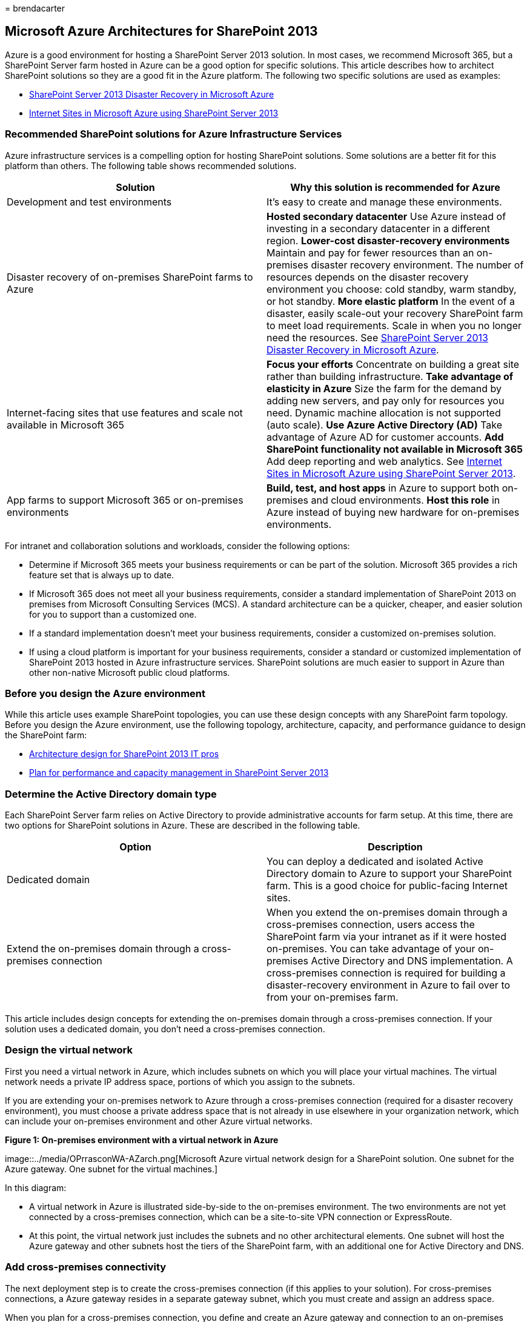 = 
brendacarter

== Microsoft Azure Architectures for SharePoint 2013

Azure is a good environment for hosting a SharePoint Server 2013
solution. In most cases, we recommend Microsoft 365, but a SharePoint
Server farm hosted in Azure can be a good option for specific solutions.
This article describes how to architect SharePoint solutions so they are
a good fit in the Azure platform. The following two specific solutions
are used as examples:

* link:sharepoint-server-2013-disaster-recovery-in-microsoft-azure.md[SharePoint
Server 2013 Disaster Recovery in Microsoft Azure]
* link:internet-sites-in-microsoft-azure-using-sharepoint-server-2013.md[Internet
Sites in Microsoft Azure using SharePoint Server 2013]

=== Recommended SharePoint solutions for Azure Infrastructure Services

Azure infrastructure services is a compelling option for hosting
SharePoint solutions. Some solutions are a better fit for this platform
than others. The following table shows recommended solutions.

[width="100%",cols="<50%,<50%",options="header",]
|===
|*Solution* |*Why this solution is recommended for Azure*
|Development and test environments |It’s easy to create and manage these
environments.

|Disaster recovery of on-premises SharePoint farms to Azure |*Hosted
secondary datacenter* Use Azure instead of investing in a secondary
datacenter in a different region. *Lower-cost disaster-recovery
environments* Maintain and pay for fewer resources than an on-premises
disaster recovery environment. The number of resources depends on the
disaster recovery environment you choose: cold standby, warm standby, or
hot standby. *More elastic platform* In the event of a disaster, easily
scale-out your recovery SharePoint farm to meet load requirements. Scale
in when you no longer need the resources. See
link:sharepoint-server-2013-disaster-recovery-in-microsoft-azure.md[SharePoint
Server 2013 Disaster Recovery in Microsoft Azure].

|Internet-facing sites that use features and scale not available in
Microsoft 365 |*Focus your efforts* Concentrate on building a great site
rather than building infrastructure. *Take advantage of elasticity in
Azure* Size the farm for the demand by adding new servers, and pay only
for resources you need. Dynamic machine allocation is not supported
(auto scale). *Use Azure Active Directory (AD)* Take advantage of Azure
AD for customer accounts. *Add SharePoint functionality not available in
Microsoft 365* Add deep reporting and web analytics. See
link:internet-sites-in-microsoft-azure-using-sharepoint-server-2013.md[Internet
Sites in Microsoft Azure using SharePoint Server 2013].

|App farms to support Microsoft 365 or on-premises environments |*Build,
test, and host apps* in Azure to support both on-premises and cloud
environments. *Host this role* in Azure instead of buying new hardware
for on-premises environments.
|===

For intranet and collaboration solutions and workloads, consider the
following options:

* Determine if Microsoft 365 meets your business requirements or can be
part of the solution. Microsoft 365 provides a rich feature set that is
always up to date.
* If Microsoft 365 does not meet all your business requirements,
consider a standard implementation of SharePoint 2013 on premises from
Microsoft Consulting Services (MCS). A standard architecture can be a
quicker, cheaper, and easier solution for you to support than a
customized one.
* If a standard implementation doesn’t meet your business requirements,
consider a customized on-premises solution.
* If using a cloud platform is important for your business requirements,
consider a standard or customized implementation of SharePoint 2013
hosted in Azure infrastructure services. SharePoint solutions are much
easier to support in Azure than other non-native Microsoft public cloud
platforms.

=== Before you design the Azure environment

While this article uses example SharePoint topologies, you can use these
design concepts with any SharePoint farm topology. Before you design the
Azure environment, use the following topology, architecture, capacity,
and performance guidance to design the SharePoint farm:

* link:/SharePoint/technical-reference/technical-diagrams[Architecture
design for SharePoint 2013 IT pros]
* link:/SharePoint/administration/performance-planning-in-sharepoint-server-2013[Plan
for performance and capacity management in SharePoint Server 2013]

=== Determine the Active Directory domain type

Each SharePoint Server farm relies on Active Directory to provide
administrative accounts for farm setup. At this time, there are two
options for SharePoint solutions in Azure. These are described in the
following table.

[width="100%",cols="<50%,<50%",options="header",]
|===
|*Option* |*Description*
|Dedicated domain |You can deploy a dedicated and isolated Active
Directory domain to Azure to support your SharePoint farm. This is a
good choice for public-facing Internet sites.

|Extend the on-premises domain through a cross-premises connection |When
you extend the on-premises domain through a cross-premises connection,
users access the SharePoint farm via your intranet as if it were hosted
on-premises. You can take advantage of your on-premises Active Directory
and DNS implementation. A cross-premises connection is required for
building a disaster-recovery environment in Azure to fail over to from
your on-premises farm.
|===

This article includes design concepts for extending the on-premises
domain through a cross-premises connection. If your solution uses a
dedicated domain, you don’t need a cross-premises connection.

=== Design the virtual network

First you need a virtual network in Azure, which includes subnets on
which you will place your virtual machines. The virtual network needs a
private IP address space, portions of which you assign to the subnets.

If you are extending your on-premises network to Azure through a
cross-premises connection (required for a disaster recovery
environment), you must choose a private address space that is not
already in use elsewhere in your organization network, which can include
your on-premises environment and other Azure virtual networks.

*Figure 1: On-premises environment with a virtual network in Azure*

image::../media/OPrrasconWA-AZarch.png[Microsoft Azure virtual network
design for a SharePoint solution. One subnet for the Azure gateway. One
subnet for the virtual machines.]

In this diagram:

* A virtual network in Azure is illustrated side-by-side to the
on-premises environment. The two environments are not yet connected by a
cross-premises connection, which can be a site-to-site VPN connection or
ExpressRoute.
* At this point, the virtual network just includes the subnets and no
other architectural elements. One subnet will host the Azure gateway and
other subnets host the tiers of the SharePoint farm, with an additional
one for Active Directory and DNS.

=== Add cross-premises connectivity

The next deployment step is to create the cross-premises connection (if
this applies to your solution). For cross-premises connections, a Azure
gateway resides in a separate gateway subnet, which you must create and
assign an address space.

When you plan for a cross-premises connection, you define and create an
Azure gateway and connection to an on-premises gateway device.

*Figure 2: Using an Azure gateway and an on-premises gateway device to
provide site-to-site connectivity between the on-premises environment
and Azure*

image::../media/AZarch-VPNgtwyconnct.png[On-premises environment
connected to an Azure virtual network by a cross-premise connection,
which can be a site-to-site VPN connection or ExpressRoute.]

In this diagram:

* Adding to the previous diagram, the on-premises environment is
connected to the Azure virtual network by a cross-premise connection,
which can be a site-to-site VPN connection or ExpressRoute.
* An Azure gateway is on a gateway subnet.
* The on-premises environment includes a gateway device, such as a
router or VPN server.

For additional information to plan for and create a cross-premises
virtual network, see
link:connect-an-on-premises-network-to-a-microsoft-azure-virtual-network.md[Connect
an on-premises network to a Microsoft Azure virtual network].

=== Add Active Directory Domain Services (AD DS) and DNS

For disaster recovery in Azure, you deploy Windows Server AD and DNS in
a hybrid scenario where Windows Server AD is deployed both on-premises
and on Azure virtual machines.

*Figure 3: Hybrid Active Directory domain configuration*

image::../media/AZarch-HyADdomainConfig.png[STwo virtual machines
deployed to the Azure virtual network and the SharePoint Farm subnet are
replica domain controllers and DNS servers.]

This diagram builds on the previous diagrams by adding two virtual
machines to a Windows Server AD and DNS subnet. These virtual machines
are replica domain controllers and DNS servers. They are an extension of
the on-premises Windows Server AD environment.

The following table provides configuration recommendations for these
virtual machines in Azure. Use these as a starting point for designing
your own environment—even for a dedicated domain where your Azure
environment doesn’t communicate with your on-premises environment.

[width="100%",cols="<50%,<50%",options="header",]
|===
|*Item* |*Configuration*
|Virtual machine size in Azure |A1 or A2 size in the Standard tier

|Operating system |Windows Server 2012 R2

|Active Directory role |AD DS domain controller designated as a global
catalog server. This configuration reduces egress traffic across the
cross-premises connection. In a multidomain environment with high rates
of change (this is not common), configure domain controllers on premises
not to sync with the global catalog servers in Azure, to reduce
replication traffic.

|DNS role |Install and configure the DNS Server service on the domain
controllers.

|Data disks |Place the Active Directory database, logs, and SYSVOL on
additional Azure data disks. Do not place these on the operating system
disk or the temporary disks provided by Azure.

|IP addresses |Use static IP addresses and configure the virtual network
to assign these addresses to the virtual machines in the virtual network
after the domain controllers have been configured.
|===

____
[!IMPORTANT] Before you deploy Active Directory in Azure, read
link:/windows-server/identity/ad-ds/introduction-to-active-directory-domain-services-ad-ds-virtualization-level-100[Guidelines
for Deploying Windows Server Active Directory on Azure Virtual
Machines]. These help you determine if a different architecture or
different configuration settings are needed for your solution.
____

=== Add the SharePoint farm

Place the virtual machines of the SharePoint farm in tiers on the
appropriate subnets.

*Figure 4: Placement of SharePoint virtual machines*

image::../media/AZarch-SPVMsinCloudSer.png[Database servers and
SharePoint server roles added to the Azure virtual network within the
SharePoint Farm subnet.]

This diagram builds on the previous diagrams by adding the SharePoint
farm server roles in their respective tiers.

* Two database virtual machines running SQL Server create the database
tier.
* Two virtual machines running SharePoint Server 2013 for each of the
following tiers: front end servers, distributed cache servers, and back
end servers.

=== Design and fine tune server roles for availability sets and fault domains

A fault domain is a grouping of hardware in which role instances run.
Virtual machines within the same fault domain can be updated by the
Azure infrastructure at the same time. Or, they can fail at the same
time because they share the same rack. To avoid the risk of having two
virtual machines on the same fault domain, you can configure your
virtual machines as an availability set, which ensures that each virtual
machine is in a different fault domain. If three virtual machines are
configured as an availability set, Azure guarantees that no more than
two of the virtual machines are located in the same fault domain.

When you design the Azure architecture for a SharePoint farm, configure
identical server roles to be part of an availability set. This ensures
that your virtual machines are spread across multiple fault domains.

*Figure 5: Use Azure Availability Sets to provide high availability for
the SharePoint farm tiers*

image::../media/AZenv-WinAzureAvailSetsHA.png[Configuration of
availability sets in the Azure infrastructure for a SharePoint 2013
solution.]

This diagram calls out the configuration of availability sets within the
Azure infrastructure. Each of the following roles share a separate
availability set:

* Active Directory and DNS
* Database
* Back end
* Distribute cache
* Front end

The SharePoint farm might need to be fine tuned in the Azure platform.
To ensure high availability of all components, ensure that the server
roles are all configured identically.

Here is an example that shows a standard Internet Sites architecture
that meets specific capacity and performance goals. This example is
featured in the following architecture model:
https://go.microsoft.com/fwlink/p/?LinkId=261519[Internet Sites Search
Architectures for SharePoint Server 2013].

*Figure 6: Planning example for capacity and performance goals in a
three-tier farm*

image::../media/AZarch-CapPerfexmpArch.png[Standard SharePoint 2013
Internet Sites architecture with component allocations that meet
specific capacity and performance goals.]

In this diagram:

* A three-tier farm is represented: web servers, application servers,
and database servers.
* The three web servers are configured identically with multiple
components.
* The two database servers are configured identically.
* The three application servers are not configured identically. These
server roles require fine tuning for availability sets in Azure.

Let’s look closer at the application server tier.

*Figure 7: Application server tier before fine tuning*

image::../media/AZarch-AppServtierBefore.png[Example SharePoint Server
2013 application server tier before tuning for Microsoft Azure
availability sets.]

In this diagram:

* Three servers are included in the application tier.
* The first server includes four components.
* The second server includes three components.
* The third server includes two components.

You determine the number of components by the performance and capacity
targets for the farm. To adapt this architecture for Azure, we’ll
replicate the four components across all three servers. This increases
the number of components beyond what is necessary for performance and
capacity. The tradeoff is that this design ensures high availability of
all four components in the Azure platform when these three virtual
machines are assigned to an availability set.

*Figure 8: Application server tier after fine tuning*

image::../media/AZarch-AppServtierAfter.png[Example SharePoint Server
2013 application server tier after tuning for Microsoft Azure
availability sets.]

This diagram shows all three application servers configured identically
with the same four components.

When we add availability sets to the tiers of the SharePoint farm, the
implementation is complete.

*Figure 9: The completed SharePoint farm in Azure infrastructure
services*

image::../media/7256292f-bf11-485b-8917-41ba206153ee.png[Example
SharePoint 2013 farm in Azure infrastructure services with virtual
network, cross-premises connectivity, subnets, VMs, and availability
sets.]

This diagram shows the SharePoint farm implemented in Azure
infrastructure services, with availability sets to provide fault domains
for the servers in each tier.

=== See Also

link:../solutions/index.yml[Microsoft 365 solution and architecture
center]

link:internet-sites-in-microsoft-azure-using-sharepoint-server-2013.md[Internet
Sites in Microsoft Azure using SharePoint Server 2013]

link:sharepoint-server-2013-disaster-recovery-in-microsoft-azure.md[SharePoint
Server 2013 Disaster Recovery in Microsoft Azure]
